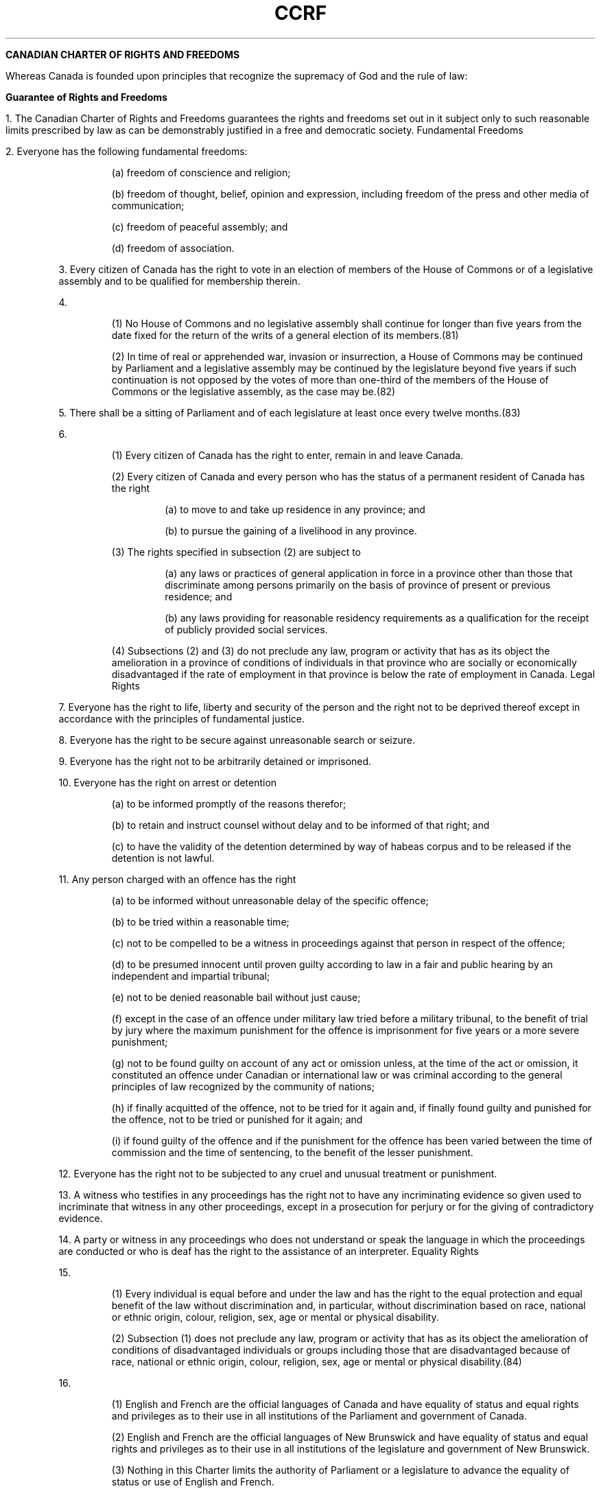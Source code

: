 .TH CCRF 7 "April 17, 1982" "Canadian Law"

.B CANADIAN CHARTER OF RIGHTS AND FREEDOMS

Whereas Canada is founded upon principles that recognize the supremacy of God and the rule of law:

.B Guarantee of Rights and Freedoms



1. The Canadian Charter of Rights and Freedoms guarantees the rights and freedoms set out in it subject only to such reasonable limits prescribed by law as can be demonstrably justified in a free and democratic society.
Fundamental Freedoms


2. Everyone has the following fundamental freedoms:

.RS

(a) freedom of conscience and religion;

(b) freedom of thought, belief, opinion and expression, including freedom of the press and other media of communication;

(c) freedom of peaceful assembly; and

(d) freedom of association.

.RE

3. Every citizen of Canada has the right to vote in an election of members of the House of Commons or of a legislative assembly and to be qualified for membership therein.

4. 

.RS

(1) No House of Commons and no legislative assembly shall continue for longer than five years from the date fixed for the return of the writs of a general election of its members.(81)

(2) In time of real or apprehended war, invasion or insurrection, a House of Commons may be continued by Parliament and a legislative assembly may be continued by the legislature beyond five years if such continuation is not opposed by the votes of more than one-third of the members of the House of Commons or the legislative assembly, as the case may be.(82)

.RE

5. There shall be a sitting of Parliament and of each legislature at least once every twelve months.(83)

6. 

.RS

(1) Every citizen of Canada has the right to enter, remain in and leave Canada.

(2) Every citizen of Canada and every person who has the status of a permanent resident of Canada has the right

.RS

(a) to move to and take up residence in any province; and

(b) to pursue the gaining of a livelihood in any province.

.RE

(3) The rights specified in subsection (2) are subject to

.RS

(a) any laws or practices of general application in force in a province other than those that discriminate among persons primarily on the basis of province of present or previous residence; and

(b) any laws providing for reasonable residency requirements as a qualification for the receipt of publicly provided social services.

.RE

(4) Subsections (2) and (3) do not preclude any law, program or activity that has as its object the amelioration in a province of conditions of individuals in that province who are socially or economically disadvantaged if the rate of employment in that province is below the rate of employment in Canada.
Legal Rights

.RE

7. Everyone has the right to life, liberty and security of the person and the right not to be deprived thereof except in accordance with the principles of fundamental justice.

8. Everyone has the right to be secure against unreasonable search or seizure.

9. Everyone has the right not to be arbitrarily detained or imprisoned.

10. Everyone has the right on arrest or detention

.RS

(a) to be informed promptly of the reasons therefor;

(b) to retain and instruct counsel without delay and to be informed of that right; and

(c) to have the validity of the detention determined by way of habeas corpus and to be released if the detention is not lawful.

.RE

11. Any person charged with an offence has the right

.RS

(a) to be informed without unreasonable delay of the specific offence;

(b) to be tried within a reasonable time;

(c) not to be compelled to be a witness in proceedings against that person in respect of the offence;

(d) to be presumed innocent until proven guilty according to law in a fair and public hearing by an independent and impartial tribunal;

(e) not to be denied reasonable bail without just cause;

(f) except in the case of an offence under military law tried before a military tribunal, to the benefit of trial by jury where the maximum punishment for the offence is imprisonment for five years or a more severe punishment;

(g) not to be found guilty on account of any act or omission unless, at the time of the act or omission, it constituted an offence under Canadian or international law or was criminal according to the general principles of law recognized by the community of nations;

(h) if finally acquitted of the offence, not to be tried for it again and, if finally found guilty and punished for the offence, not to be tried or punished for it again; and

(i) if found guilty of the offence and if the punishment for the offence has been varied between the time of commission and the time of sentencing, to the benefit of the lesser punishment.

.RE

12. Everyone has the right not to be subjected to any cruel and unusual treatment or punishment.

13. A witness who testifies in any proceedings has the right not to have any incriminating evidence so given used to incriminate that witness in any other proceedings, except in a prosecution for perjury or for the giving of contradictory evidence.

14. A party or witness in any proceedings who does not understand or speak the language in which the proceedings are conducted or who is deaf has the right to the assistance of an interpreter.
Equality Rights

15. 

.RS

(1) Every individual is equal before and under the law and has the right to the equal protection and equal benefit of the law without discrimination and, in particular, without discrimination based on race, national or ethnic origin, colour, religion, sex, age or mental or physical disability.

(2) Subsection (1) does not preclude any law, program or activity that has as its object the amelioration of conditions of disadvantaged individuals or groups including those that are disadvantaged because of race, national or ethnic origin, colour, religion, sex, age or mental or physical disability.(84)

.RE

16. 

.RS

(1) English and French are the official languages of Canada and have equality of status and equal rights and privileges as to their use in all institutions of the Parliament and government of Canada.

(2) English and French are the official languages of New Brunswick and have equality of status and equal rights and privileges as to their use in all institutions of the legislature and government of New Brunswick.

(3) Nothing in this Charter limits the authority of Parliament or a legislature to advance the equality of status or use of English and French.

.RE

16.1 

.RS

(1) The English linguistic community and the French linguistic community in New Brunswick have equality of status and equal rights and privileges, including the right to distinct educational institutions and such distinct cultural institutions as are necessary for the preservation and promotion of those communities.

(2) The role of the legislature and government of New Brunswick to preserve and promote the status, rights and privileges referred to in subsection (1) is affirmed.(85)

.RE

17. 

.RS

(1) Everyone has the right to use English or French in any debates and other proceedings of Parliament.(86)

(2) Everyone has the right to use English or French in any debates and other proceedings of the legislature of New Brunswick.(87)

.RE

18. 

.RS

(1) The statutes, records and journals of Parliament shall be printed and published in English and French and both language versions are equally authoritative.(88)

(2) The statutes, records and journals of the legislature of New Brunswick shall be printed and published in English and French and both language versions are equally authoritative.(89)

.RE

19. 

.RS

(1) Either English or French may be used by any person in, or in any pleading in or process issuing from, any court established by Parliament(90)

(2) Either English or French may be used by any person in, or in any pleading in or process issuing from, any court of New Brunswick.(91)

.RE


20. 

.RS

(1) Any member of the public in Canada has the right to communicate with, and to receive available services from, any head or central office of an institution of the Parliament or government of Canada in English or French, and has the same right with respect to any other office of any such institution where

.RS

(a) there is a significant demand for communications with and services from that office in such language; or

(b) due to the nature of the office, it is reasonable that communications with and services from that office be available in both English and French.

.RE

(2) Any member of the public in New Brunswick has the right to communicate with, and to receive available services from, any office of an institution of the legislature or government of New Brunswick in English or French.

.RE

21. Nothing in sections 16 to 20 abrogates or derogates from any right, privilege or obligation with respect to the English and French languages, or either of them, that exists or is continued by virtue of any other provision of the Constitution of Canada.(92)

22. Nothing in sections 16 to 20 abrogates or derogates from any legal or customary right or privilege acquired or enjoyed either before or after the coming into force of this Charter with respect to any language that is not English or French.

23. 

.RS

(1) Citizens of Canada

.RS

(a) whose first language learned and still understood is that of the English or French linguistic minority population of the province in which they reside, or

(b) who have received their primary school instruction in Canada in English or French and reside in a province where the language in which they received that instruction is the language of the English or French linguistic minority population of the province,

.RE

have the right to have their children receive primary and secondary school instruction in that language in that province.(93)

(2) Citizens of Canada of whom any child has received or is receiving primary or secondary school instruction in English or French in Canada, have the right to have all their children receive primary and secondary school instruction in the same language.

(3) The right of citizens of Canada under subsections (1) and (2) to have their children receive primary and secondary school instruction in the language of the English or French linguistic minority population of a province

.RS

(a) applies wherever in the province the number of children of citizens who have such a right is sufficient to warrant the provision to them out of public funds of minority language instruction; and

(b) includes, where the number of those children so warrants, the right to have them receive that instruction in minority language educational facilities provided out of public funds.
Enforcement

.RE

.RE


24. 

.RS

(1) Anyone whose rights or freedoms, as guaranteed by this Charter, have been infringed or denied may apply to a court of competent jurisdiction to obtain such remedy as the court considers appropriate and just in the circumstances.

(2) Where, in proceedings under subsection (1), a court concludes that evidence was obtained in a manner that infringed or denied any rights or freedoms guaranteed by this Charter, the evidence shall be excluded if it is established that, having regard to all the circumstances, the admission of it in the proceedings would bring the administration of justice into disrepute.
General

.RE

25. The guarantee in this Charter of certain rights and freedoms shall not be construed so as to abrogate or derogate from any aboriginal, treaty or other rights or freedoms that pertain to the aboriginal peoples of Canada including

.RS

(a) any rights or freedoms that have been recognized by the Royal Proclamation of October 7, 1763; and

(b) any rights or freedoms that now exist by way of land claims agreements or may be so acquired.(94)

.RE

26. The guarantee in this Charter of certain rights and freedoms shall not be construed as denying the existence of any other rights or freedoms that exist in Canada.

27. This Charter shall be interpreted in a manner consistent with the preservation and enhancement of the multicultural heritage of Canadians.

28. Notwithstanding anything in this Charter, the rights and freedoms referred to in it are guaranteed equally to male and female persons.

29. Nothing in this Charter abrogates or derogates from any rights or privileges guaranteed by or under the Constitution of Canada in respect of denominational, separate or dissentient schools.(95)

30. A reference in this Charter to a province or to the legislative assembly or legislature of a province shall be deemed to include a reference to the Yukon Territory and the Northwest Territories, or to the appropriate legislative authority thereof, as the case may be.

31. Nothing in this Charter extends the legislative powers of any body or authority.

32. 

.RS

(1) This Charter applies

.RS

(a) to the Parliament and government of Canada in respect of all matters within the authority of Parliament including all matters relating to the Yukon Territory and Northwest Territories; and

(b) to the legislature and government of each province in respect of all matters within the authority of the legislature of each province.

.RE

(2) Notwithstanding subsection (1), section 15 shall not have effect until three years after this section comes into force.

.RE

33.

.RS

(1) Parliament or the legislature of a province may expressly declare in an Act of Parliament or of the legislature, as the case may be, that the Act or a provision thereof shall operate notwithstanding a provision included in section 2 or sections 7 to 15 of this Charter.

(2) An Act or a provision of an Act in respect of which a declaration made under this section is in effect shall have such operation as it would have but for the provision of this Charter referred to in the declaration.

(3) A declaration made under subsection (1) shall cease to have effect five years after it comes into force or on such earlier date as may be specified in the declaration.

(4) Parliament or the legislature of a province may re-enact a declaration made under subsection (1).

(5) Subsection (3) applies in respect of a re-enactment made under subsection (4).

.RE

34. This Part may be cited as the Canadian Charter of Rights and Freedoms.

.B NOTES

.B (80)

.RS
Enacted as Schedule B to the Canada Act 1982, (U.K.) 1982, c. 11, which came into force on April 17, 1982. The Canada Act 1982, other than Schedules A and B thereto, reads as follows:

An Act to give effect to a request by the Senate and House of Commons of Canada

Whereas Canada has requested and consented to the enactment of an Act of the Parliament of the United Kingdom to give effect to the provisions hereinafter set forth and the Senate and the House of Commons of Canada in Parliament assembled have submitted an address to Her Majesty requesting that Her Majesty may graciously be pleased to cause a Bill to be laid before the Parliament of the United Kingdom for that purpose.

Be it therefore enacted by the Queen's Most Excellent Majesty, by and with the advice and consent of the Lords Spiritual and Temporal, and Commons, in this present Parliament assembled, and by the authority of the same, as follows:

.RS 
1. The Constitution Act, 1982 set out in Schedule B to this Act is hereby enacted for and shall have the force of law in Canada and shall come into force as provided in that Act.

2. No Act of the Parliament of the United Kingdom passed after the Constitution Act, 1982 comes into force shall extend to Canada as part of its law.

3. So far as it is not contained in Schedule B, the French version of this Act is set out in Schedule A to this Act and has the same authority in Canada as the English version thereof.

4. This Act may be cited as the Canada Act 1982.
.RE

.RE

.B (81)
See section 50 and the footnotes to sections 85 and 88 of the Constitution Act, 1867.

.B (82)
Replaces part of Class 1 of section 91 of the Constitution Act, 1867, which was repealed as set out in subitem 1(3) of the Schedule to this Act.

.B (83)
See the footnotes to sections 20, 86 and 88 of the Constitution Act, 1867.

.B (84)
Subsection 32(2) provides that section 15 shall not have effect until three years after section 32 comes into force. Section 32 came into force on April 17, 1982; therefore, section 15 had effect on April 17, 1985.

.B (85)
Section 16.1 was added by the Constitution Amendment, 1993 (New Brunswick). See SI/93-54.

.B (86)
See section 133 of the Constitution Act, 1867, and the footnote thereto.

.B (87)
Id.

.B (88) 
Id.

.B (89) 
Id.

.B (90) 
Id.

.B (91) 
Id.

.B  (92)
See, for example, section 133 of the Constitution Act, 1867, and the reference to the Manitoba Act, 1870, in the footnote thereto.

.B (93)
Paragraph 23(1)(a) is not in force in respect of Quebec. See section 59 infra.

.B (94)

.RS

Paragraph 25(b) was repealed and re-enacted by the Constitution Amendment Proclamation, 1983. See SI/84-102.

Paragraph 25(b) as originally enacted read as follows:

.RS

“(b) any rights or freedoms that may be acquired by the aboriginal peoples of Canada by way of land claims settlement.”

.RE

.RE

.B (95)
See section 93 of the Constitution Act, 1867, and the footnote thereto.


